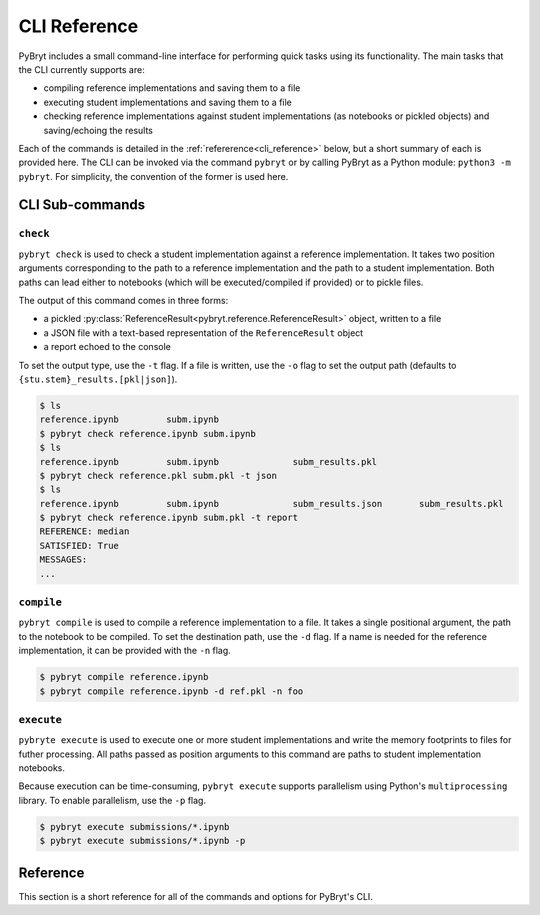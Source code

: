 CLI Reference
=============

PyBryt includes a small command-line interface for performing quick tasks using its functionality.
The main tasks that the CLI currently supports are:

- compiling reference implementations and saving them to a file
- executing student implementations and saving them to a file
- checking reference implementations against student implementations (as notebooks or pickled objects)
  and saving/echoing the results

Each of the commands is detailed in the :ref:`refererence<cli_reference>` below, but a short summary
of each is provided here. The CLI can be invoked via the command ``pybryt`` or by calling PyBryt as a 
Python module: ``python3 -m pybryt``. For simplicity, the convention of the former is used here.


CLI Sub-commands
----------------


``check``
+++++++++

``pybryt check`` is used to check a student implementation against a reference implementation. It
takes two position arguments corresponding to the path to a reference implementation and the path to
a student implementation. Both paths can lead either to notebooks (which will be executed/compiled
if provided) or to pickle files.

The output of this command comes in three forms:

- a pickled :py:class:`ReferenceResult<pybryt.reference.ReferenceResult>` object, written to a file
- a JSON file with a text-based representation of the ``ReferenceResult`` object
- a report echoed to the console

To set the output type, use the ``-t`` flag. If a file is written, use the ``-o`` flag to set the 
output path (defaults to ``{stu.stem}_results.[pkl|json]``).

.. code-block:: console

    $ ls
    reference.ipynb         subm.ipynb
    $ pybryt check reference.ipynb subm.ipynb
    $ ls
    reference.ipynb         subm.ipynb              subm_results.pkl
    $ pybryt check reference.pkl subm.pkl -t json
    $ ls
    reference.ipynb         subm.ipynb              subm_results.json       subm_results.pkl
    $ pybryt check reference.ipynb subm.pkl -t report
    REFERENCE: median
    SATISFIED: True
    MESSAGES:
    ...


``compile``
+++++++++++

``pybryt compile`` is used to compile a reference implementation to a file. It takes a single positional
argument, the path to the notebook to be compiled. To set the destination path, use the ``-d`` flag.
If a name is needed for the reference implementation, it can be provided with the ``-n`` flag.

.. code-block:: console

    $ pybryt compile reference.ipynb
    $ pybryt compile reference.ipynb -d ref.pkl -n foo


``execute``
+++++++++++

``pybryte execute`` is used to execute one or more student implementations and write the memory 
footprints to files for futher processing. All paths passed as position arguments to this command
are paths to student implementation notebooks.

Because execution can be time-consuming, ``pybryt execute`` supports parallelism using Python's
``multiprocessing`` library. To enable parallelism, use the ``-p`` flag.

.. code-block:: console

    $ pybryt execute submissions/*.ipynb
    $ pybryt execute submissions/*.ipynb -p


.. _cli_reference:

Reference
---------

This section is a short reference for all of the commands and options for PyBryt's CLI.

.. click:: pybryt.cli:click_cli
    :prog: pybryt
    :nested: full
